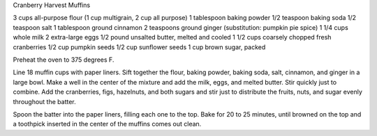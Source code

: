 Cranberry Harvest Muffins

3 cups all-purpose flour (1 cup multigrain, 2 cup all purpose)
1 tablespoon baking powder
1/2 teaspoon baking soda
1/2 teaspoon salt
1 tablespoon ground cinnamon
2 teaspoons ground ginger (substitution: pumpkin pie spice)
1 1/4 cups whole milk
2 extra-large eggs
1/2 pound unsalted butter, melted and cooled
1 1/2 cups coarsely chopped fresh cranberries
1/2 cup pumpkin seeds
1/2 cup sunflower seeds
1 cup brown sugar, packed

Preheat the oven to 375 degrees F.

Line 18 muffin cups with paper liners.  Sift together the flour, baking powder,
baking soda, salt, cinnamon, and ginger in a large bowl.  Make a well in the
center of the mixture and add the milk, eggs, and melted butter.  Stir quickly
just to combine.  Add the cranberries, figs, hazelnuts, and both sugars and
stir just to distribute the fruits, nuts, and sugar evenly throughout the
batter.

Spoon the batter into the paper liners, filling each one to the top.  Bake for
20 to 25 minutes, until browned on the top and a toothpick inserted in the
center of the muffins comes out clean.
